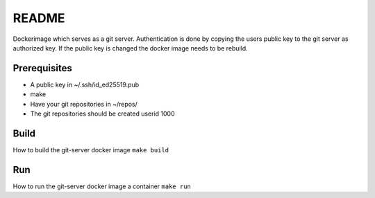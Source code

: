 ======
README
======

Dockerimage which serves as a git server.
Authentication is done by copying the users public key to the git server
as authorized key. If the public key is changed the docker image
needs to be rebuild.


Prerequisites
=============
- A public key in ~/.ssh/id_ed25519.pub
- make
- Have your git repositories in ~/repos/
- The git repositories should be created userid 1000 

Build
=====
How to build the git-server docker image
``make build``

Run
===
How to run the git-server docker image a container
``make run``

